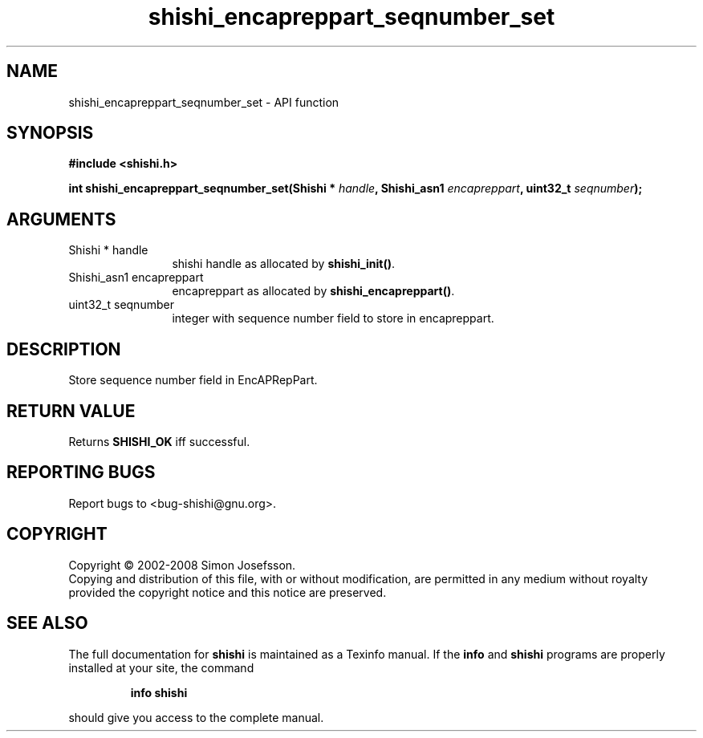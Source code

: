 .\" DO NOT MODIFY THIS FILE!  It was generated by gdoc.
.TH "shishi_encapreppart_seqnumber_set" 3 "0.0.39" "shishi" "shishi"
.SH NAME
shishi_encapreppart_seqnumber_set \- API function
.SH SYNOPSIS
.B #include <shishi.h>
.sp
.BI "int shishi_encapreppart_seqnumber_set(Shishi * " handle ", Shishi_asn1 " encapreppart ", uint32_t " seqnumber ");"
.SH ARGUMENTS
.IP "Shishi * handle" 12
shishi handle as allocated by \fBshishi_init()\fP.
.IP "Shishi_asn1 encapreppart" 12
encapreppart as allocated by \fBshishi_encapreppart()\fP.
.IP "uint32_t seqnumber" 12
integer with sequence number field to store in encapreppart.
.SH "DESCRIPTION"
Store sequence number field in EncAPRepPart.
.SH "RETURN VALUE"
Returns \fBSHISHI_OK\fP iff successful.
.SH "REPORTING BUGS"
Report bugs to <bug-shishi@gnu.org>.
.SH COPYRIGHT
Copyright \(co 2002-2008 Simon Josefsson.
.br
Copying and distribution of this file, with or without modification,
are permitted in any medium without royalty provided the copyright
notice and this notice are preserved.
.SH "SEE ALSO"
The full documentation for
.B shishi
is maintained as a Texinfo manual.  If the
.B info
and
.B shishi
programs are properly installed at your site, the command
.IP
.B info shishi
.PP
should give you access to the complete manual.
